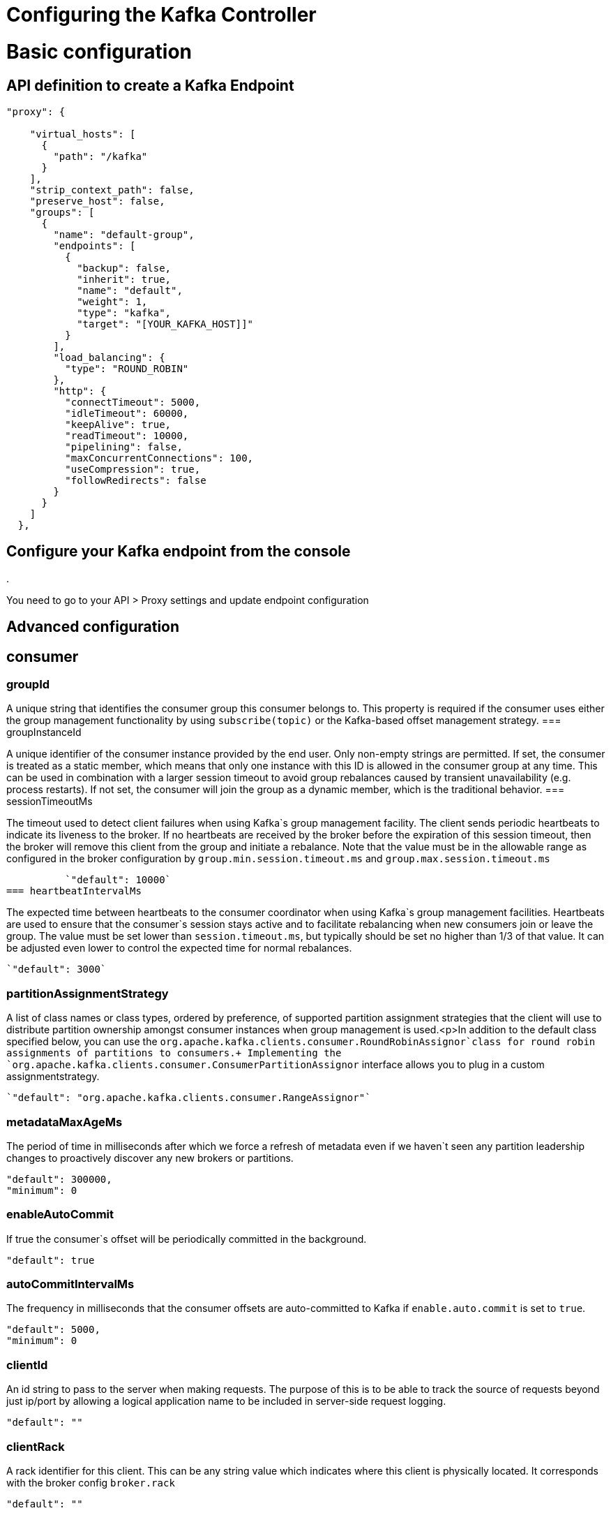 = Configuring the Kafka Controller
:page-sidebar: am_3_x_sidebar
:page-permalink: sme/introducing_kafka_controller.html
:page-folder: sme/
:page-toc: false
:page-layout: am

= Basic configuration
== API definition to create a Kafka Endpoint

[source, json]
----
"proxy": {

    "virtual_hosts": [
      {
        "path": "/kafka"
      }
    ],
    "strip_context_path": false,
    "preserve_host": false,
    "groups": [
      {
        "name": "default-group",
        "endpoints": [
          {
            "backup": false,
            "inherit": true,
            "name": "default",
            "weight": 1,
            "type": "kafka",
            "target": "[YOUR_KAFKA_HOST]]"
          }
        ],
        "load_balancing": {
          "type": "ROUND_ROBIN"
        },
        "http": {
          "connectTimeout": 5000,
          "idleTimeout": 60000,
          "keepAlive": true,
          "readTimeout": 10000,
          "pipelining": false,
          "maxConcurrentConnections": 100,
          "useCompression": true,
          "followRedirects": false
        }
      }
    ]
  },
----

== Configure your Kafka endpoint from the console
.

You need to go to your API > Proxy settings and update endpoint configuration
[Need some screenshots]

= Advanced configuration
== consumer
=== groupId

A unique string that identifies the consumer group this consumer belongs to. This property is required if the consumer uses either the group management functionality by using `subscribe(topic)` or the Kafka-based offset management strategy.
=== groupInstanceId

A unique identifier of the consumer instance provided by the end user. Only non-empty strings are permitted. If set, the consumer is treated as a static member, which means that only one instance with this ID is allowed in the consumer group at any time. This can be used in combination with a larger session timeout to avoid group rebalances caused by transient unavailability (e.g. process restarts). If not set, the consumer will join the group as a dynamic member, which is the traditional behavior.
=== sessionTimeoutMs

The timeout used to detect client failures when using Kafka`s group management facility. The client sends periodic heartbeats to indicate its liveness to the broker. If no heartbeats are received by the broker before the expiration of this session timeout, then the broker will remove this client from the group and initiate a rebalance. Note that the value must be in the allowable range as configured in the broker configuration by `group.min.session.timeout.ms` and `group.max.session.timeout.ms`

          `"default": 10000`
=== heartbeatIntervalMs

The expected time between heartbeats to the consumer coordinator when using Kafka`s group management facilities. Heartbeats are used to ensure that the consumer`s session stays active and to facilitate rebalancing when new consumers join or leave the group. The value must be set lower than `session.timeout.ms`, but typically should be set no higher than 1/3 of that value. It can be adjusted even lower to control the expected time for normal rebalances.

          `"default": 3000`
          
=== partitionAssignmentStrategy

A list of class names or class types, ordered by preference, of supported partition assignment strategies that the client will use to distribute partition ownership amongst consumer instances when group management is used.<p>In addition to the default class specified below, you can use the `org.apache.kafka.clients.consumer.RoundRobinAssignor`class for round robin assignments of partitions to consumers.+
Implementing the `org.apache.kafka.clients.consumer.ConsumerPartitionAssignor` interface allows you to plug in a custom assignmentstrategy.

          `"default": "org.apache.kafka.clients.consumer.RangeAssignor"`
          
=== metadataMaxAgeMs

The period of time in milliseconds after which we force a refresh of metadata even if we haven`t seen any partition leadership changes to proactively discover any new brokers or partitions.

          "default": 300000,
          "minimum": 0
          
=== enableAutoCommit

If true the consumer`s offset will be periodically committed in the background.

          "default": true
          
=== autoCommitIntervalMs

The frequency in milliseconds that the consumer offsets are auto-committed to Kafka if `enable.auto.commit` is set to `true`.

          "default": 5000,
          "minimum": 0
          
=== clientId

An id string to pass to the server when making requests. The purpose of this is to be able to track the source of requests beyond just ip/port by allowing a logical application name to be included in server-side request logging.

          "default": ""
          
=== clientRack

A rack identifier for this client. This can be any string value which indicates where this client is physically located. It corresponds with the broker config `broker.rack`

          "default": ""
          
=== maxPartitionFetchBytes

The maximum amount of data per-partition the server will return. Records are fetched in batches by the consumer. If the first record batch in the first non-empty partition of the fetch is larger than this limit, the batch will still be returned to ensure that the consumer can make progress. The maximum record batch size accepted by the broker is defined via `message.max.bytes` (broker config) or `max.message.bytes` (topic config). See fetch.max.bytes for limiting the consumer request size.

          "default": 1048576,
          "minimum": 0
          
=== sendBufferBytes

The size of the TCP send buffer (SO_SNDBUF) to use when sending data. If the value is -1, the OS default will be used.

          "default": 131072,
          "minimum": -1
          
=== receiveBufferBytes

The size of the TCP receive buffer (SO_RCVBUF) to use when reading data. If the value is -1, the OS default will be used.

          "default": 65536,
          "minimum": -1
=== fetchMinBytes

The minimum amount of data the server should return for a fetch request. If insufficient data is available the request will wait for that much data to accumulate before answering the request. The default setting of 1 byte means that fetch requests are answered as soon as a single byte of data is available or the fetch request times out waiting for data to arrive. Setting this to something greater than 1 will cause the server to wait for larger amounts of data to accumulate which can improve server throughput a bit at the cost of some additional latency.

          "default": 1,
          "minimum": 0
=== fetchMaxBytes

The maximum amount of data the server should return for a fetch request. Records are fetched in batches by the consumer, and if the first record batch in the first non-empty partition of the fetch is larger than this value, the record batch will still be returned to ensure that the consumer can make progress. As such, this is not a absolute maximum. The maximum record batch size accepted by the broker is defined via `message.max.bytes` (broker config) or `max.message.bytes` (topic config). Note that the consumer performs multiple fetches in parallel.

          "default": 52428800,
          "minimum": 0
=== fetchMaxWaitMs

The maximum amount of time the server will block before answering the fetch request if there isn't sufficient data to immediately satisfy the requirement given by fetch.min.bytes.

          "default": 500,
          "minimum": 0
=== reconnectBackoffMs

The base amount of time to wait before attempting to reconnect to a given host. This avoids repeatedly connecting to a host in a tight loop. This backoff applies to all connection attempts by the client to a broker.

          "default": 50,
          "minimum": 0
=== reconnectBackoffMaxMs

The maximum amount of time in milliseconds to wait when reconnecting to a broker that has repeatedly failed to connect. If provided, the backoff per host will increase exponentially for each consecutive connection failure, up to this maximum. After calculating the backoff increase, 20% random jitter is added to avoid connection storms.

          "default": 1000,
          "minimum": 0
          
=== retryBackoffMs

The amount of time to wait before attempting to retry a failed request to a given topic partition. This avoids repeatedly sending requests in a tight loop under some failure scenarios.

          "default": 100,
          "minimum": 0
          
=== autoOffsetReset

What to do when there is no initial offset in Kafka or if the current offset does not exist any more on the server (e.g. because that data has been deleted): 

* earliest: automatically reset the offset to the earliest offset
* latest: automatically reset the offset to the latest offset
* none: throw exception to the consumer if no previous offset is found for the consumer`s group
* anything else: throw exception to the consumer.

          [source, json]
          ----
          "default": "latest
          "enum": [
            "latest
            "earliest
            "none"
          ]
          ----
          
=== checkCRCS

Automatically check the CRC32 of the records consumed. This ensures no on-the-wire or on-disk corruption to the messages occurred. This check adds some overhead, so it may be disabled in cases seeking extreme performance.

          `"default": true`
          
=== metricsSampleWindowMs

The window of time a metrics sample is computed over.

          `"default": 30000,`
          `"minimum": 0`

=== metricsNumSamples

The number of samples maintained to compute metrics.

          `"default": 2,`
          `"minimum": 1`
          
=== metricsRecordingLevel

The highest recording level for metrics.

          [source, json]
          ----
          "default": "INFO
          "enum": [
            "INFO
            "DEBUG"
          ]
          ----
=== metricReporters

A list of classes to use as metrics reporters. Implementing the `org.apache.kafka.common.metrics.MetricsReporter` interface allows plugging in classes that will be notified of new metric creation. The JmxReporter is always included to register JMX statistics.
=== keyDeserializer

Deserializer class for key that implements the `org.apache.kafka.common.serialization.Deserializer` interface.

          `"default": "org.apache.kafka.common.serialization.StringDeserializer"`
          
=== valueDeserializer

Deserializer class for value that implements the `org.apache.kafka.common.serialization.Deserializer` interface.

          `"default": "org.apache.kafka.common.serialization.StringDeserializer"`
=== requestTimeoutMs

The configuration controls the maximum amount of time the client will wait for the response of a request. If the response is not received before the timeout elapses the client will resend the request if necessary or fail the request if retries are exhausted.

          `"default": 30000,`
          `"minimum": 0`
          
=== defaultApiTimeoutMs

Specifies the timeout (in milliseconds) for client APIs. This configuration is used as the default timeout for all client operations that do not specify a `timeout` parameter.

          `"default": 60000,`
          `"minimum": 0`
          
=== connectionsMaxIdleMs

Close idle connections after the number of milliseconds specified by this config.

          `"default": 540000`
          
=== interceptorClasses

A list of classes to use as interceptors. Implementing the `org.apache.kafka.clients.consumer.ConsumerInterceptor` interface allows you to intercept (and possibly mutate) records received by the consumer. By default, there are no interceptors.

=== maxPollRecords

The maximum number of records returned in a single call to poll().

          `"default": 500,`
          `"minimum": 1`
          
=== maxPollIntervalMs

The maximum delay between invocations of poll() when using consumer group management. This places an upper bound on the amount of time that the consumer can be idle before fetching more records. If poll() is not called before expiration of this timeout, then the consumer is considered failed and the group will rebalance in order to reassign the partitions to another member. For consumers using a non-null `group.instance.id` which reach this timeout, partitions will not be immediately reassigned. Instead, the consumer will stop sending heartbeats and partitions will be reassigned after expiration of `session.timeout.ms`. This mirrors the behavior of a static consumer which has shutdown.

          `"default": 300000,`
          `"minimum": 1`
          
=== excludeInternalTopics

Whether internal topics matching a subscribed pattern should be excluded from the subscription. It is always possible to explicitly subscribe to an internal topic.

          `"default": true`
          
=== isolationLevel

Controls how to read messages written transactionally. If set to `read_committed`, consumer.poll() will only return transactional messages which have been committed. If set to `read_uncommitted`` (the default), consumer.poll() will return all messages, even transactional messages which have been aborted. Non-transactional messages will be returned unconditionally in either mode.+
Messages will always be returned in offset order. Hence, in `read_committed` mode, consumer.poll() will only return messages up to the last stable offset (LSO), which is the one less than the offset of the first open transaction. In particular any messages appearing after messages belonging to ongoing transactions will be withheld until the relevant transaction has been completed. As a result, `read_committed` consumers will not be able to read up to the high watermark when there are in flight transactions.+
Further, when in `read_committed` the seekToEnd method will return the LSO

         [source, json]
         ----
         "default": "READ_UNCOMMITTED
          "enum": [
            "READ_COMMITTED
            "READ_UNCOMMITTED"
          ]
          ----
          
=== allowAutoCreateTopics

Allow automatic topic creation on the broker when subscribing to or assigning a topic. A topic being subscribed to will be automatically created only if the broker allows for it using `auto.create.topics.enable` broker configuration. This configuration must be set to `false` when using brokers older than 0.11.0

          `"default": true`
          
=== securityProviders

A list of configurable creator classes each returning a provider implementing security algorithms. These classes should implement the `org.apache.kafka.common.security.auth.SecurityProviderCreator` interface.
=== securityProtocol

Protocol used to communicate with brokers.

          [source, json]
          ----
          "default": "PLAINTEXT
          "enum": [
            "PLAINTEXT
            "SSL
            "SASL_PLAINTEXT
            "SASL_SSL"
          ]
        }
      "x-schema-form": {
        "open": false
      }
      ----

== Producer

=== bufferMemory

The total bytes of memory the producer can use to buffer records waiting to be sent to the server. If records are sent faster than they can be delivered to the server the producer will block for `max.block.ms` after which it will throw an exception.<p>This setting should correspond roughly to the total memory the producer will use, but is not a hard bound since not all memory the producer uses is used for buffering. Some additional memory will be used for compression (if compression is enabled) as well as for maintaining in-flight requests.

          `"default": 33554432,`
          `"minimum": 0`
          
=== retries

Setting a value greater than zero will cause the client to resend any record whose send fails with a potentially transient error. Note that this retry is no different than if the client resent the record upon receiving the error. Allowing retries without setting `max.in.flight.requests.per.connection` to 1 will potentially change the ordering of records because if two batches are sent to a single partition, and the first fails and is retried but the second succeeds, then the records in the second batch may appear first. Note additionally that produce requests will be failed before the number of retries has been exhausted if the timeout configured by `delivery.timeout.ms` expires first before successful acknowledgement. Users should generally prefer to leave this config unset and instead use `delivery.timeout.ms` to control retry behavior.

          `"default": 2147483647,`
          `"minimum": 0,`
          `"maximum": 2147483647`
=== acks

The number of acknowledgments the producer requires the leader to have received before considering a request complete. This controls the  durability of records that are sent. The following settings are allowed:  
* `acks=0` If set to zero then the producer will not wait for any acknowledgment from the server at all. The record will be immediately added to the socket buffer and considered sent. No guarantee can be made that the server has received the record in this case, and the `retries` configuration will not take effect (as the client won`t generally know of any failures). The offset given back for each record will always be set to `-1`. 
* `acks=1` This will mean the leader will write the record to its local log but will respond without awaiting full acknowledgement from all followers. In this case should the leader fail immediately after acknowledging the record but before the followers have replicated it then the record will be lost.
* `acks=all` This means the leader will wait for the full set of in-sync replicas to acknowledge the record. This guarantees that the record will not be lost as long as at least one in-sync replica remains alive. This is the strongest available guarantee. This is equivalent to the acks=-1 setting.

          [source, json]
          ----
          "default": "1
          "enum": [
            "all
            "-1
            "0
            "1"
          ]
          ----
          
=== compressionType

The type of compression that should be applied to all data generated by the producer. The default is none (i.e. no compression). Valid  values are `none`, `gzip`, `snappy`, `lz4`, or `zstd`. Compression is of full batches of data, so the efficacy of batching will also impact the compression ratio (more batching means better compression).

          
          [source, json]
          ----
          "default": "none
          "enum": [
            "none
            "gzip
            "snappy
            "lz4
            "zstd"
          ]
          ----
=== batchSize

The producer will attempt to batch records together into fewer requests whenever multiple records are being sent to the same partition. This helps performance on both the client and the server. This configuration controls the default batch size in bytes. <p>No attempt will be made to batch records larger than this size. <p>Requests sent to brokers will contain multiple batches, one for each partition with data available to be sent. <p>A small batch size will make batching less common and may reduce throughput (a batch size of zero will disable batching entirely). A very large batch size may use memory a bit more wastefully as we will always allocate a buffer of the specified batch size in anticipation of additional records.

          "default": 16384,
          "minimum": 0
=== lingerMs

The producer groups together any records that arrive in between request transmissions into a single batched request. Normally this occurs only under load when records arrive faster than they can be sent out. However in some circumstances the client may want to reduce the number of requests even under moderate load. This setting accomplishes this by adding a small amount of artificial delay&mdash;that is, rather than immediately sending out a record the producer will wait for up to the given delay to allow other records to be sent so that the sends can be batched together. This can be thought of as analogous to Nagle`s algorithm in TCP. This setting gives the upper bound on the delay for batching: once we get `batch.size` worth of records for a partition it will be sent immediately regardless of this setting, however if we have fewer than this many bytes accumulated for this partition we will `linger` for the specified time waiting for more records to show up. This setting defaults to 0 (i.e. no delay). Setting `linger.ms=5`, for example, would have the effect of reducing the number of requests sent but would add up to 5ms of latency to records sent in the absence of load.

          "default": 0,
          "minimum": 0
=== deliveryTimeoutMs

An upper bound on the time to report success or failure after a call to `send()` returns. This limits the total time that a record will be delayed prior to sending, the time to await acknowledgement from the broker (if expected), and the time allowed for retriable send failures. The producer may report failure to send a record earlier than this config if either an unrecoverable error is encountered, the retries have been exhausted, or the record is added to a batch which reached an earlier delivery expiration deadline. The value of this config should be greater than or equal to the sum of `request.timeout.ms` and `linger.ms`.

          "default": 120000,
          "minimum": 0
=== clientId

An id string to pass to the server when making requests. The purpose of this is to be able to track the source of requests beyond just ip/port by allowing a logical application name to be included in server-side request logging.

          "default": ""
=== sendBufferBytes

The size of the TCP send buffer (SO_SNDBUF) to use when sending data. If the value is -1, the OS default will be used.

          "default": 131072,
          "minimum": -1
=== receiveBufferBytes

The size of the TCP receive buffer (SO_RCVBUF) to use when reading data. If the value is -1, the OS default will be used.

          "default": 32768,
          "minimum": -1
=== maxRequestSize

The maximum size of a request in bytes. This setting will limit the number of record batches the producer will send in a single request to avoid sending huge requests. This is also effectively a cap on the maximum uncompressed record batch size. Note that the server has its own cap on the record batch size (after compression if compression is enabled) which may be different from this.

          "default": 1048576,
          "minimum": -1
=== reconnectBackoffMs

The base amount of time to wait before attempting to reconnect to a given host. This avoids repeatedly connecting to a host in a tight loop. This backoff applies to all connection attempts by the client to a broker.

          "default": 50,
          "minimum": 0
=== reconnectBackoffMaxMs

The maximum amount of time in milliseconds to wait when reconnecting to a broker that has repeatedly failed to connect. If provided, the backoff per host will increase exponentially for each consecutive connection failure, up to this maximum. After calculating the backoff increase, 20% random jitter is added to avoid connection storms.

          "default": 1000,
          "minimum": 0
=== retryBackoffMs

The amount of time to wait before attempting to retry a failed request to a given topic partition. This avoids repeatedly sending requests in a tight loop under some failure scenarios.

          "default": 100,
          "minimum": 0
=== maxBlockMs

The configuration controls how long `KafkaProducer.send()` and `KafkaProducer.partitionsFor()` will block.These methods can be blocked either because the buffer is full or metadata unavailable.Blocking in the user-supplied serializers or partitioner will not be counted against this timeout.

          "default": 60000,
          "minimum": 0
=== requestTimeoutMs

The configuration controls the maximum amount of time the client will wait for the response of a request. If the response is not received before the timeout elapses the client will resend the request if necessary or fail the request if retries are exhausted. This should be larger than `replica.lag.time.max.ms` (a broker configuration) to reduce the possibility of message duplication due to unnecessary producer retries.

          "default": 30000,
          "minimum": 0
=== metadataMaxAgeMs

The period of time in milliseconds after which we force a refresh of metadata even if we haven`t seen any partition leadership changes to proactively discover any new brokers or partitions.

          "default": 30000,
          "minimum": 0
=== metadataMaxIdleMs

Controls how long the producer will cache metadata for a topic that`s idle. If the elapsed time since a topic was last produced to exceeds the metadata idle duration, then the topic`s metadata is forgotten and the next access to it will force a metadata fetch request.

          "default": 300000,
          "minimum": 5000
=== metricsSampleWindowMs

The window of time a metrics sample is computed over.

          "default": 30000,
          "minimum": 0
=== metricsNumSamples

The number of samples maintained to compute metrics.

          "default": 2,
          "minimum": 1
=== metricsRecordingLevel

The highest recording level for metrics.

          "default": "INFO
          "enum": [
            "INFO
            "DEBUG"
          ]
=== metricReporters

A list of classes to use as metrics reporters. Implementing the `org.apache.kafka.common.metrics.MetricsReporter` interface allows plugging in classes that will be notified of new metric creation. The JmxReporter is always included to register JMX statistics.
=== maxInFlightRequestsPerConnection

The maximum number of unacknowledged requests the client will send on a single connection before blocking. Note that if this setting is set to be greater than 1 and there are failed sends, there is a risk of message re-ordering due to retries (i.e., if retries are enabled).

          "default": 5,
          "minimum": 1
=== keySerializer

Serializer class for key that implements the `org.apache.kafka.common.serialization.Serializer` interface.

          "default": "org.apache.kafka.common.serialization.StringSerializer"
=== valueSerializer

Serializer class for value that implements the `org.apache.kafka.common.serialization.Serializer` interface.

          "default": "org.apache.kafka.common.serialization.StringSerializer"
=== connectionsMaxIdleMs

Close idle connections after the number of milliseconds specified by this config.

          "default": 540000
=== partitionerClass

Partitioner class that implements the `org.apache.kafka.clients.producer.Partitioner` interface.

          "default": "org.apache.kafka.clients.producer.internals.DefaultPartitioner"
=== interceptorClasses

A list of classes to use as interceptors. Implementing the `org.apache.kafka.clients.consumer.ConsumerInterceptor` interface allows you to intercept (and possibly mutate) records received by the consumer. By default, there are no interceptors.
=== securityProtocol

Protocol used to communicate with brokers.

          "default": "PLAINTEXT
          "enum": [
            "PLAINTEXT
            "SSL
            "SASL_PLAINTEXT
            "SASL_SSL"
          ]
=== securityProviders

A list of configurable creator classes each returning a provider implementing security algorithms. These classes should implement the `org.apache.kafka.common.security.auth.SecurityProviderCreator` interface.
=== enableIdempotence

When set to `true`, the producer will ensure that exactly one copy of each message is written in the stream. If `false`, producer retries due to broker failures, etc., may write duplicates of the retried message in the stream. Note that enabling idempotence requires `max.in.flight.requests.per.connection` to be less than or equal to 5, `retries` to be greater than 0 and `acks` must be `all`. If these values are not explicitly set by the user, suitable values will be chosen. If incompatible values are set, a `ConfigException` will be thrown.

          "default": false
=== transactionTimeoutMs

The maximum amount of time in ms that the transaction coordinator will wait for a transaction status update from the producer before proactively aborting the ongoing transaction.If this value is larger than the transaction.max.timeout.ms setting in the broker, the request will fail with a `InvalidTransactionTimeout` error.

          "default": 60000
=== transactionalId

The TransactionalId to use for transactional delivery. This enables reliability semantics which span multiple producer sessions since it allows the client to guarantee that transactions using the same TransactionalId have been completed prior to starting any new transactions. If no TransactionalId is provided, then the producer is limited to idempotent delivery. If a TransactionalId is configured, `enable.idempotence` is implied. By default the TransactionId is not configured, which means transactions cannot be used. Note that, by default, transactions require a cluster of at least three brokers which is the recommended setting for production; for development you can change this, by adjusting broker setting `transaction.state.log.replication.factor`.

          "default": ""